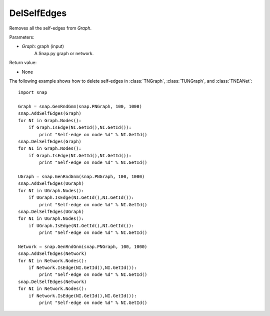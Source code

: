 DelSelfEdges
''''''''''''

.. function:: DelSelfEdges (Graph)

Removes all the self-edges from *Graph*.

Parameters:

- *Graph*: graph (input)
    A Snap.py graph or network.

Return value:

- None


The following example shows how to delete self-edges in
:class:`TNGraph`, :class:`TUNGraph`, and :class:`TNEANet`::

    import snap

    Graph = snap.GenRndGnm(snap.PNGraph, 100, 1000)
    snap.AddSelfEdges(Graph)
    for NI in Graph.Nodes():
        if Graph.IsEdge(NI.GetId(),NI.GetId()): 
            print "Self-edge on node %d" % NI.GetId()
    snap.DelSelfEdges(Graph)
    for NI in Graph.Nodes():
        if Graph.IsEdge(NI.GetId(),NI.GetId()): 
            print "Self-edge on node %d" % NI.GetId()

    UGraph = snap.GenRndGnm(snap.PNGraph, 100, 1000)
    snap.AddSelfEdges(UGraph)
    for NI in UGraph.Nodes():
        if UGraph.IsEdge(NI.GetId(),NI.GetId()): 
            print "Self-edge on node %d" % NI.GetId()
    snap.DelSelfEdges(UGraph)
    for NI in UGraph.Nodes():
        if UGraph.IsEdge(NI.GetId(),NI.GetId()): 
            print "Self-edge on node %d" % NI.GetId()

    Network = snap.GenRndGnm(snap.PNGraph, 100, 1000)
    snap.AddSelfEdges(Network)
    for NI in Network.Nodes():
        if Network.IsEdge(NI.GetId(),NI.GetId()): 
            print "Self-edge on node %d" % NI.GetId()
    snap.DelSelfEdges(Network)
    for NI in Network.Nodes():
        if Network.IsEdge(NI.GetId(),NI.GetId()): 
            print "Self-edge on node %d" % NI.GetId()